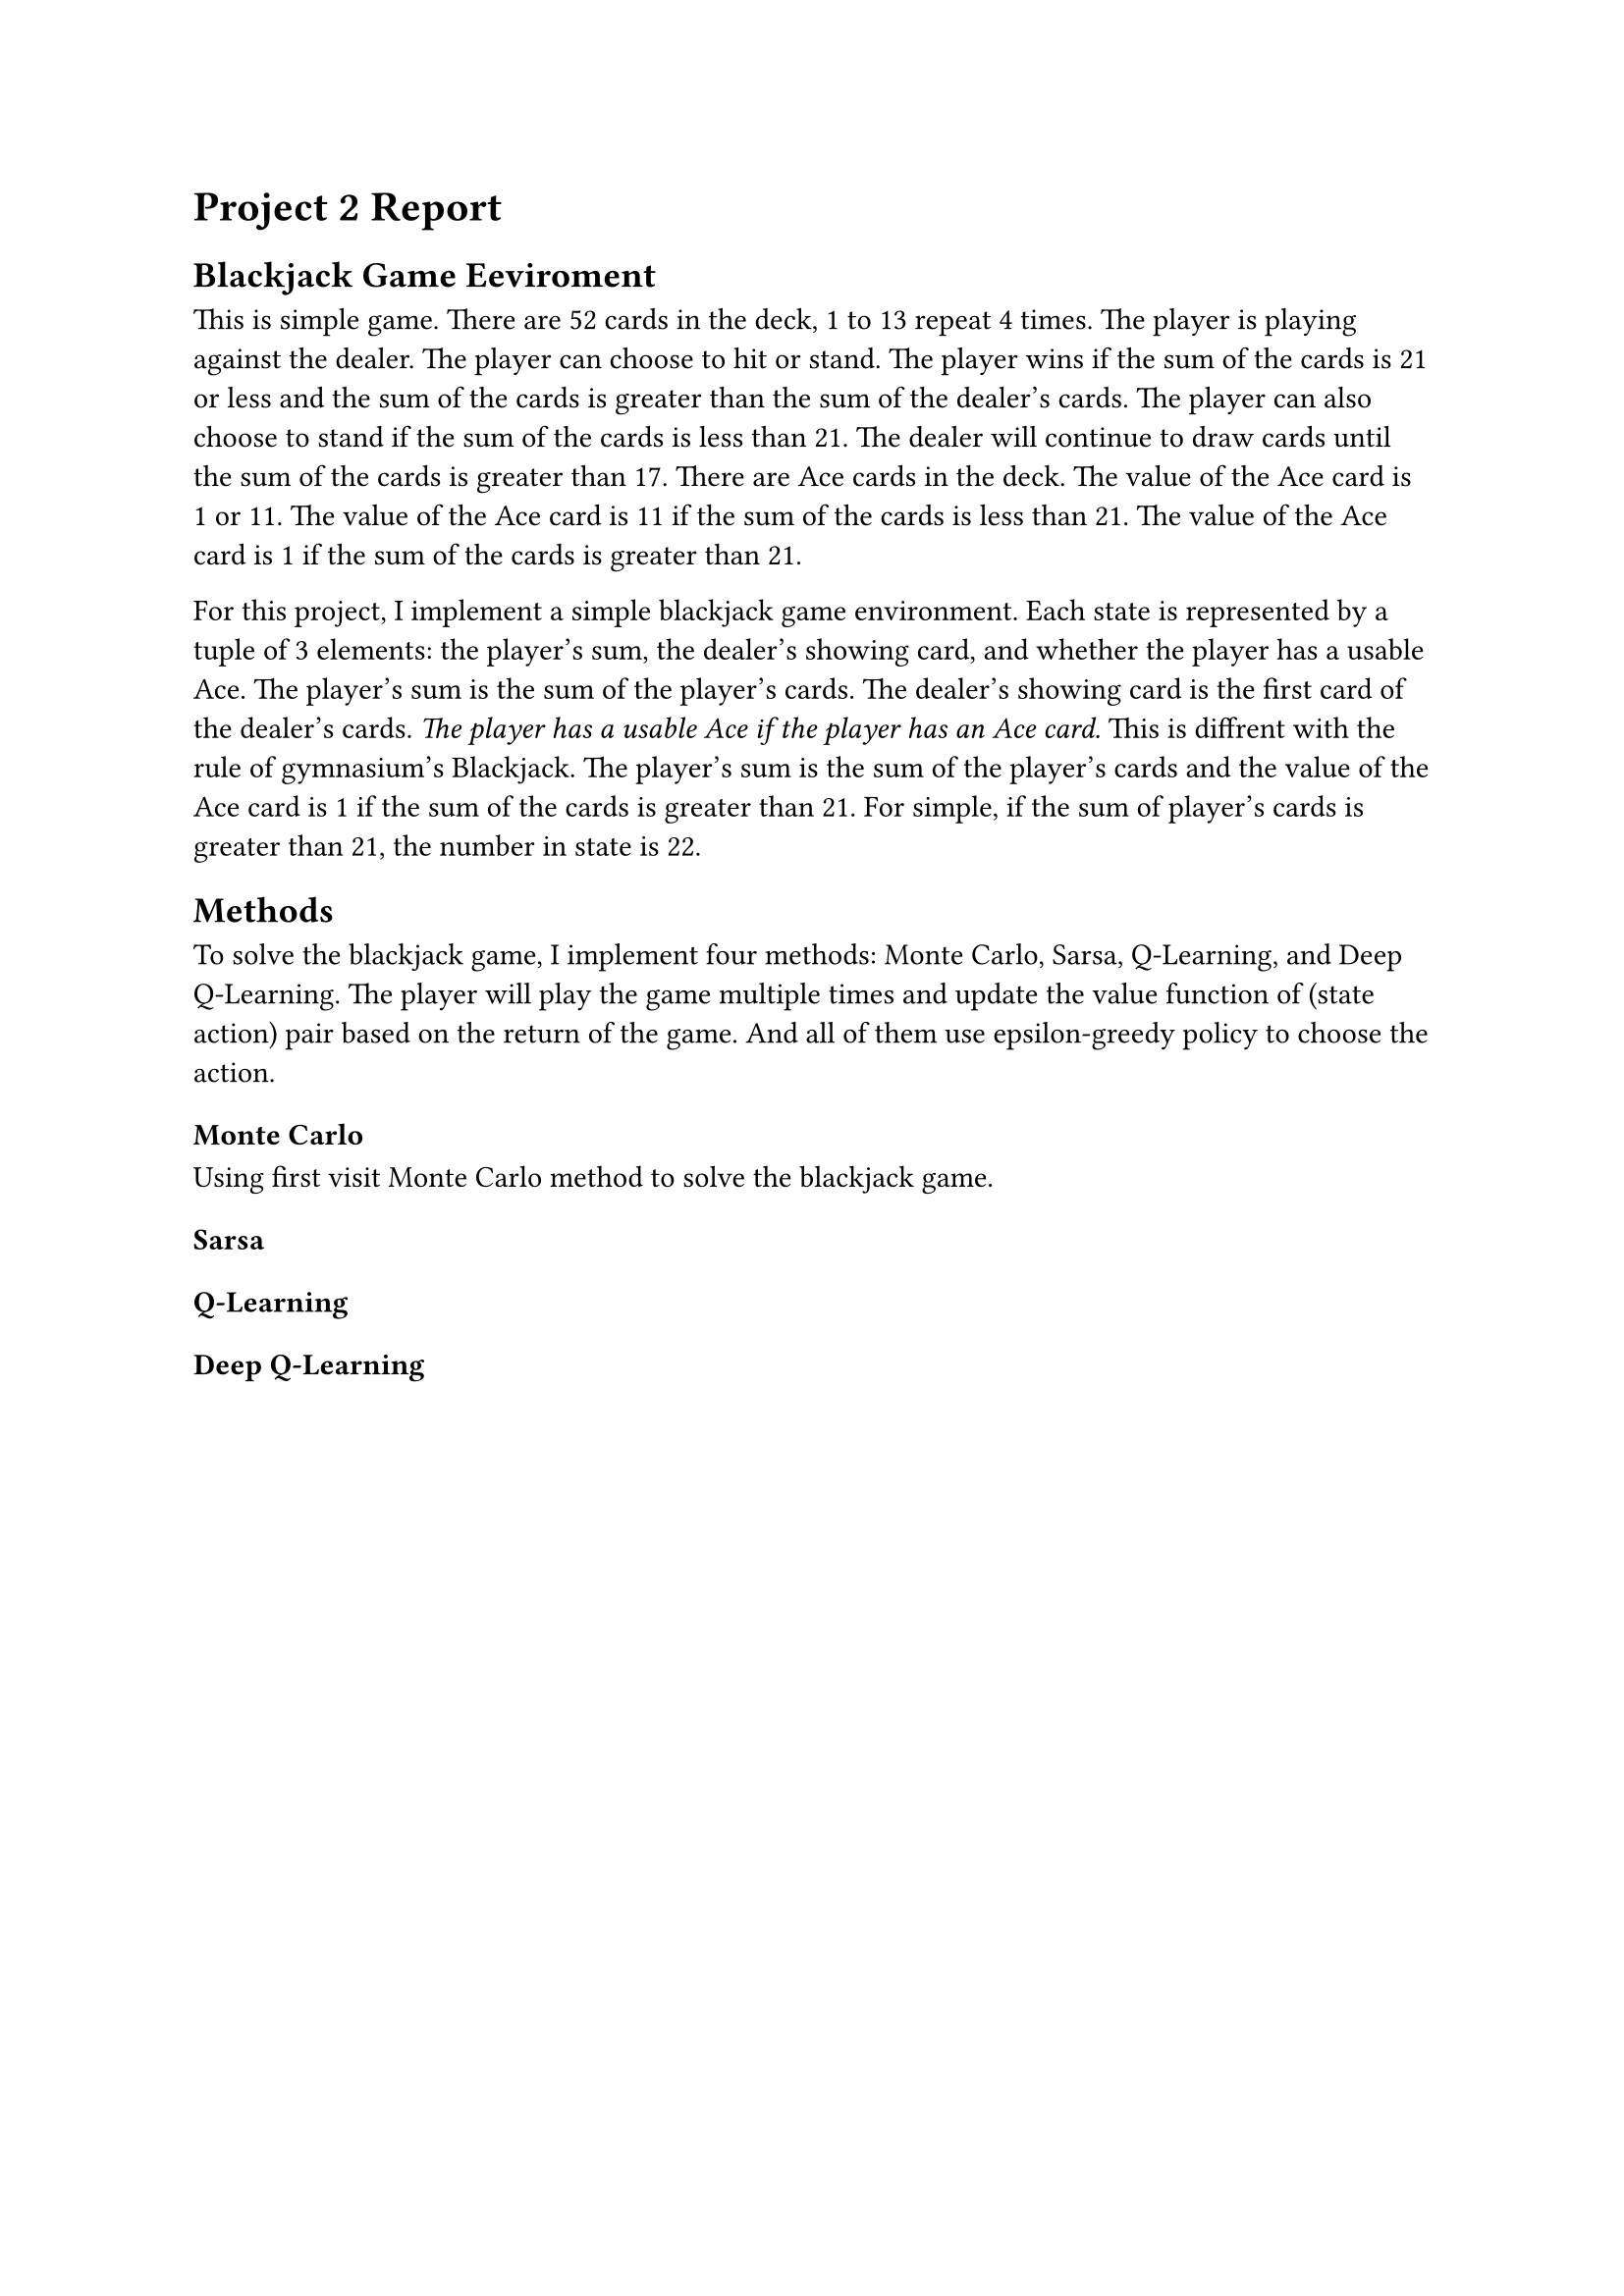 = Project 2 Report

== Blackjack Game Eeviroment
This is simple game. There are 52 cards in the deck, 1 to 13 repeat 4 times. The player is playing against the dealer. The player can choose to hit or stand. The player wins if the sum of the cards is 21 or less and the sum of the cards is greater than the sum of the dealer's cards. The player can also choose to stand if the sum of the cards is less than 21. The dealer will continue to draw cards until the sum of the cards is greater than 17. There are Ace cards in the deck. The value of the Ace card is 1 or 11. The value of the Ace card is 11 if the sum of the cards is less than 21. The value of the Ace card is 1 if the sum of the cards is greater than 21.

For this project, I implement a simple blackjack game environment. Each state is represented by a tuple of 3 elements: the player's sum, the dealer's showing card, and whether the player has a usable Ace. The player's sum is the sum of the player's cards. The dealer's showing card is the first card of the dealer's cards. _The player has a usable Ace if the player has an Ace card._ This is diffrent with the rule of gymnasium's Blackjack. The player's sum is the sum of the player's cards and the value of the Ace card is 1 if the sum of the cards is greater than 21. For simple, if the sum of player's cards is greater than 21, the number in state is 22. 

== Methods
To solve the blackjack game, I implement four methods: Monte Carlo, Sarsa, Q-Learning, and Deep Q-Learning. The player will play the game multiple times and update the value function of (state action) pair based on the return of the game. And all of them use epsilon-greedy policy to choose the action.
=== Monte Carlo
Using first visit Monte Carlo method to solve the blackjack game. 
=== Sarsa

=== Q-Learning

=== Deep Q-Learning


